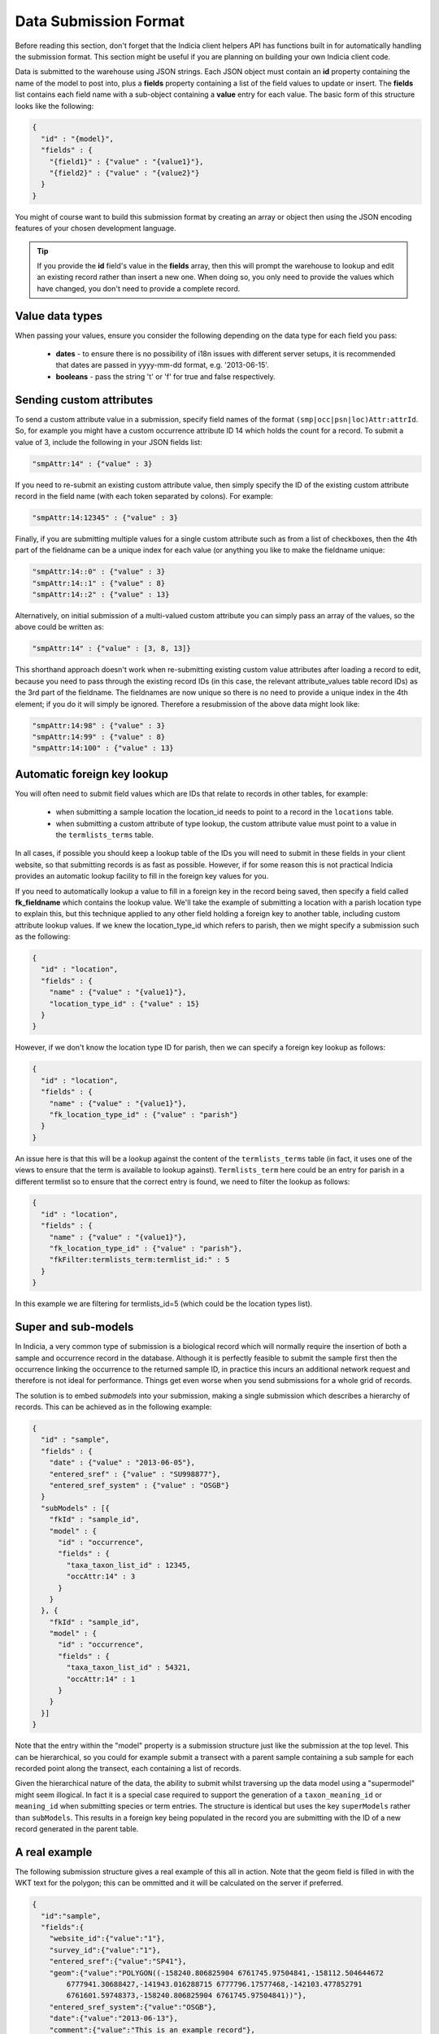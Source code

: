 Data Submission Format
======================

Before reading this section, don't forget that the Indicia client helpers API has 
functions built in for automatically handling the submission format. This section might
be useful if you are planning on building your own Indicia client code.

Data is submitted to the warehouse using JSON strings. Each JSON object must contain an
**id** property containing the name of the model to post into, plus a **fields** property
containing a list of the field values to update or insert. The **fields** list contains
each field name with a sub-object containing a **value** entry for each value. The basic  
form of this structure looks like the following:

.. code-block:: json

  { 
    "id" : "{model}",
    "fields" : {
      "{field1}" : {"value" : "{value1}"},
      "{field2}" : {"value" : "{value2}"}
    }
  }

You might of course want to build this submission format by creating an array or object
then using the JSON encoding features of your chosen development language.

.. tip::

  If you provide the **id** field's value in the **fields** array, then this will prompt
  the warehouse to lookup and edit an existing record rather than insert a new one. When
  doing so, you only need to provide the values which have changed, you don't need to 
  provide a complete record.
  
Value data types
----------------

When passing your values, ensure you consider the following depending on the data type for
each field you pass:

  * **dates** - to ensure there is no possibility of i18n issues with different server 
    setups, it is recommended that dates are passed in yyyy-mm-dd format, e.g. 
    '2013-06-15'.
  * **booleans** - pass the string 't' or 'f' for true and false respectively.
  
Sending custom attributes
-------------------------

To send a custom attribute value in a submission, specify field names of the format
``(smp|occ|psn|loc)Attr:attrId``. So, for example you might have a custom occurrence 
attribute ID 14 which holds the count for a record. To submit a value of 3, include the 
following in your JSON fields list:

.. code-block:: json

  "smpAttr:14" : {"value" : 3}
  
If you need to re-submit an existing custom attribute value, then simply specify the 
ID of the existing custom attribute record in the field name (with each token separated
by colons). For example:

.. code-block:: json

  "smpAttr:14:12345" : {"value" : 3}
  
Finally, if you are submitting multiple values for a single custom attribute such as from
a list of checkboxes, then the 4th part of the fieldname can be a unique index for each 
value (or anything you like to make the fieldname unique:

.. code-block:: json

  "smpAttr:14::0" : {"value" : 3}
  "smpAttr:14::1" : {"value" : 8}
  "smpAttr:14::2" : {"value" : 13}
  
Alternatively, on initial submission of a multi-valued custom attribute you can simply
pass an array of the values, so the above could be written as:

.. code-block:: json

  "smpAttr:14" : {"value" : [3, 8, 13]}
  
This shorthand approach doesn't work when re-submitting existing custom value attributes
after loading a record to edit, because you need to pass through the existing record IDs
(in this case, the relevant attribute_values table record IDs) as the 3rd part of the 
fieldname. The fieldnames are now unique so there is no need to provide a unique index in 
the 4th element; if you do it will simply be ignored. Therefore a resubmission of the 
above data might look like:

.. code-block:: json

  "smpAttr:14:98" : {"value" : 3}
  "smpAttr:14:99" : {"value" : 8}
  "smpAttr:14:100" : {"value" : 13}

Automatic foreign key lookup
----------------------------

You will often need to submit field values which are IDs that relate to records in other 
tables, for example:

  * when submitting a sample location the location_id needs to point to a record in the 
    ``locations`` table.
  * when submitting a custom attribute of type lookup, the custom attribute value must 
    point to a value in the ``termlists_terms`` table.
    
In all cases, if possible you should keep a lookup table of the IDs you will need to 
submit in these fields in your client website, so that submitting records is as fast as
possible. However, if for some reason this is not practical Indicia provides an automatic
lookup facility to fill in the foreign key values for you.
    
If you need to automatically lookup a value to fill in a foreign key in the record being
saved, then specify a field called **fk_fieldname** which contains the lookup value. We'll
take the example of submitting a location with a parish location type to explain this, but
this technique applied to any other field holding a foreign key to another table,
including custom attribute lookup values. If we knew the location_type_id which refers to
parish, then we might specify a submission such as the following:

.. code-block:: json

  { 
    "id" : "location",
    "fields" : {
      "name" : {"value" : "{value1}"},
      "location_type_id" : {"value" : 15}
    }
  }

However, if we don't know the location type ID for parish, then we can specify a foreign
key lookup as follows:

.. code-block:: json

  { 
    "id" : "location",
    "fields" : {
      "name" : {"value" : "{value1}"},
      "fk_location_type_id" : {"value" : "parish"}
    }
  }
  
An issue here is that this will be a lookup against the content of the ``termlists_terms`` 
table (in fact, it uses one of the views to ensure that the term is available to lookup
against). ``Termlists_term`` here could be an entry for parish in a different termlist
so to ensure that the correct entry is found, we need to filter the lookup as follows:

.. code-block:: json

  { 
    "id" : "location",
    "fields" : {
      "name" : {"value" : "{value1}"},
      "fk_location_type_id" : {"value" : "parish"},
      "fkFilter:termlists_term:termlist_id:" : 5
    }
  }

In this example we are filtering for termlists_id=5 (which could be the location types 
list). 

Super and sub-models
--------------------

In Indicia, a very common type of submission is a biological record which will normally
require the insertion of both a sample and occurrence record in the database. Although
it is perfectly feasible to submit the sample first then the occurrence linking the 
occurrence to the returned sample ID, in practice this incurs an additional network 
request and therefore is not ideal for performance. Things get even worse when you 
send submissions for a whole grid of records.

The solution is to embed *submodels* into your submission, making a single submission
which describes a hierarchy of records. This can be achieved as in the following example:

.. code-block:: json

  { 
    "id" : "sample",
    "fields" : {
      "date" : {"value" : "2013-06-05"},
      "entered_sref" : {"value" : "SU998877"},
      "entered_sref_system" : {"value" : "OSGB"}
    }
    "subModels" : [{
      "fkId" : "sample_id",
      "model" : {
        "id" : "occurrence",
        "fields" : {
          "taxa_taxon_list_id" : 12345,
          "occAttr:14" : 3
        }
      }
    }, {
      "fkId" : "sample_id",
      "model" : {
        "id" : "occurrence",
        "fields" : {
          "taxa_taxon_list_id" : 54321,
          "occAttr:14" : 1
        }
      }
    }]
  }

Note that the entry within the "model" property is a submission structure just like the 
submission at the top level. This can be hierarchical, so you could for example submit
a transect with a parent sample containing a sub sample for each recorded point along the
transect, each containing a list of records.

Given the hierarchical nature of the data, the ability to submit whilst traversing up the
data model using a "supermodel" might seem illogical. In fact it is a special case 
required to support the generation of a ``taxon_meaning_id`` or ``meaning_id`` when 
submitting species or term entries. The structure is identical but uses the key 
``superModels`` rather than ``subModels``. This results in a foreign key being populated
in the record you are submitting with the ID of a new record generated in the parent 
table.

A real example
--------------

The following submission structure gives a real example of this all in action. Note that 
the geom field is filled in with the WKT text for the polygon; this can be ommitted and
it will be calculated on the server if preferred.

.. code-block:: json

  {
    "id":"sample",
    "fields":{
      "website_id":{"value":"1"},
      "survey_id":{"value":"1"},
      "entered_sref":{"value":"SP41"},
      "geom":{"value":"POLYGON((-158240.806825904 6761745.97504841,-158112.504644672 
          6777941.30688427,-141943.016288715 6777796.17577468,-142103.477852791 
          6761601.59748373,-158240.806825904 6761745.97504841))"},
      "entered_sref_system":{"value":"OSGB"},
      "date":{"value":"2013-06-13"},
      "comment":{"value":"This is an example record"},
      "smpAttr:3":{"value":"158"},
      "smpAttr:41":{"value":""},
      "input_form":{"value":"node\/69"}
    },
    "subModels":[
      {
        "fkId":"sample_id",
        "model":{
          "id":"occurrence",
          "fields":{
            "zero_abundance":{"value":"f"},
            "taxa_taxon_list_id":{"value":"30"},
            "website_id":{"value":"1"},
            "record_status":{"value":"C"}
          }
        }
      },
      {
        "fkId":"sample_id",
        "model":{
          "id":"occurrence",
          "fields":{
            "zero_abundance":{"value":"f"},
            "taxa_taxon_list_id":{"value":"34"},
            "website_id":{"value":"1"},
            "record_status":{"value":"C"}
          }
        }
      }
    ]
  }

